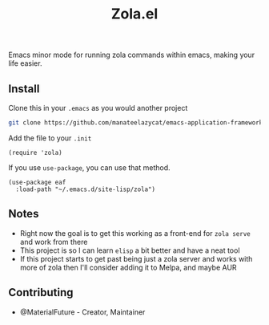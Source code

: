#+TITLE: Zola.el
Emacs minor mode for running zola commands within emacs, making your life easier.
** Install
Clone this in your ~.emacs~ as you would another project
#+BEGIN_SRC bash
git clone https://github.com/manateelazycat/emacs-application-framework.git --depth=1
#+END_SRC

Add the file to your ~.init~
#+BEGIN_SRC elisp
(require 'zola)
#+END_SRC

If you use ~use-package~, you can use that method.
#+BEGIN_SRC elisp
(use-package eaf
  :load-path "~/.emacs.d/site-lisp/zola")
#+END_SRC
** Notes
- Right now the goal is to get this working as a front-end for ~zola serve~ and work from there
- This project is so I can learn ~elisp~ a bit better and have a neat tool
- If this project starts to get past being just a zola server and works with more of zola then I'll consider adding it to Melpa, and maybe AUR
** Contributing
- @MaterialFuture - Creator, Maintainer
